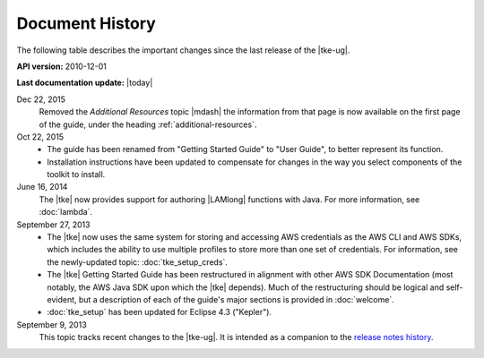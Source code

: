 .. Copyright 2010-2016 Amazon.com, Inc. or its affiliates. All Rights Reserved.

   This work is licensed under a Creative Commons Attribution-NonCommercial-ShareAlike 4.0
   International License (the "License"). You may not use this file except in compliance with the
   License. A copy of the License is located at http://creativecommons.org/licenses/by-nc-sa/4.0/.

   This file is distributed on an "AS IS" BASIS, WITHOUT WARRANTIES OR CONDITIONS OF ANY KIND,
   either express or implied. See the License for the specific language governing permissions and
   limitations under the License.

################
Document History
################

The following table describes the important changes since the last release of the |tke-ug|.

**API version:** 2010-12-01

**Last documentation update:** |today|

Dec 22, 2015
    Removed the *Additional Resources* topic |mdash| the information from that page is now available
    on the first page of the guide, under the heading :ref:`additional-resources`.

Oct 22, 2015
    * The guide has been renamed from "Getting Started Guide" to "User Guide", to better represent
      its function.

    * Installation instructions have been updated to compensate for changes in the way you select
      components of the toolkit to install.

June 16, 2014
    The |tke| now provides support for authoring |LAMlong| functions with Java. For more
    information, see :doc:`lambda`.

September 27, 2013
    * The |tke| now uses the same system for storing and accessing AWS credentials as the AWS CLI
      and AWS SDKs, which includes the ability to use multiple profiles to store more than one set
      of credentials. For information, see the newly-updated topic: :doc:`tke_setup_creds`.

    * The |tke| Getting Started Guide has been restructured in alignment with other AWS SDK
      Documentation (most notably, the AWS Java SDK upon which the |tke| depends). Much of the
      restructuring should be logical and self-evident, but a description of each of the guide's
      major sections is provided in :doc:`welcome`.

    * :doc:`tke_setup` has been updated for Eclipse 4.3 ("Kepler").

September 9, 2013
    This topic tracks recent changes to the |tke-ug|. It is intended as a companion to the `release notes history
    <https://aws.amazon.com/releasenotes/Eclipse/>`_.

